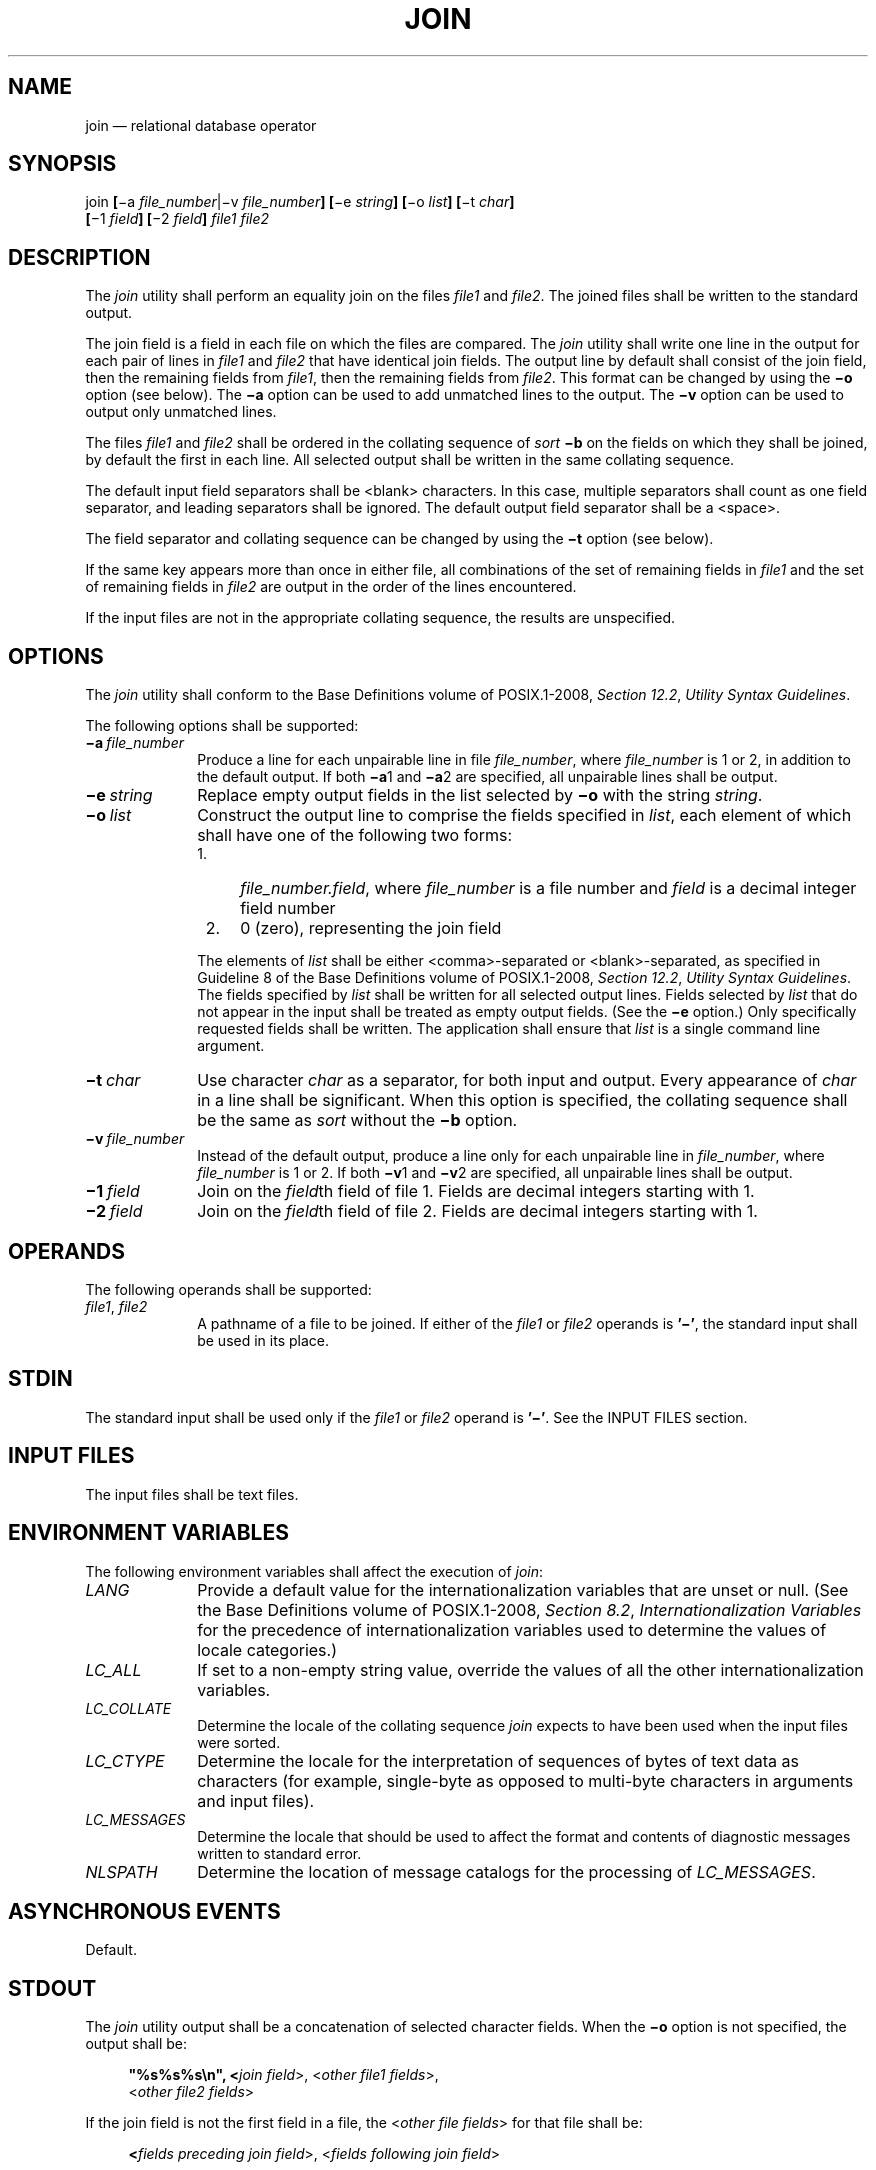 '\" et
.TH JOIN "1" 2013 "IEEE/The Open Group" "POSIX Programmer's Manual"

.SH NAME
join
\(em relational database operator
.SH SYNOPSIS
.LP
.nf
join \fB[\fR\(mia \fIfile_number\fR|\(miv \fIfile_number\fB] [\fR\(mie \fIstring\fB] [\fR\(mio \fIlist\fB] [\fR\(mit \fIchar\fB]
    [\fR\(mi1 \fIfield\fB] [\fR\(mi2 \fIfield\fB]\fI file1 file2\fR
.fi
.SH DESCRIPTION
The
.IR join
utility shall perform an equality join on the files
.IR file1
and
.IR file2 .
The joined files shall be written to the standard output.
.P
The join field is a field in each file on which the files are
compared. The
.IR join
utility shall write one line in the output for each pair of lines in
.IR file1
and
.IR file2
that have identical join fields. The output line by default shall
consist of the join field, then the remaining fields from
.IR file1 ,
then the remaining fields from
.IR file2 .
This format can be changed by using the
.BR \(mio
option (see below). The
.BR \(mia
option can be used to add unmatched lines to the output. The
.BR \(miv
option can be used to output only unmatched lines.
.P
The files
.IR file1
and
.IR file2
shall be ordered in the collating sequence of
.IR sort
.BR \(mib
on the fields on which they shall be joined, by default the first in
each line. All selected output shall be written in the same collating
sequence.
.P
The default input field separators shall be
<blank>
characters. In this case, multiple separators shall count as one field
separator, and leading separators shall be ignored. The default output
field separator shall be a
<space>.
.P
The field separator and collating sequence can be changed by using the
.BR \(mit
option (see below).
.P
If the same key appears more than once in either file, all combinations
of the set of remaining fields in
.IR file1
and the set of remaining fields in
.IR file2
are output in the order of the lines encountered.
.P
If the input files are not in the appropriate collating sequence, the
results are unspecified.
.SH OPTIONS
The
.IR join
utility shall conform to the Base Definitions volume of POSIX.1\(hy2008,
.IR "Section 12.2" ", " "Utility Syntax Guidelines".
.P
The following options shall be supported:
.IP "\fB\(mia\ \fIfile_number\fR" 10
.br
Produce a line for each unpairable line in file
.IR file_number ,
where
.IR file_number
is 1 or 2, in addition to the default output. If both
.BR \(mia 1
and
.BR \(mia 2
are specified, all unpairable lines shall be output.
.IP "\fB\(mie\ \fIstring\fR" 10
Replace empty output fields in the list selected by
.BR \(mio
with the string
.IR string .
.IP "\fB\(mio\ \fIlist\fR" 10
Construct the output line to comprise the fields specified in
.IR list ,
each element of which shall have one of the following two forms:
.RS 10 
.IP " 1." 4
\fIfile_number.field\fR, where
.IR file_number
is a file number and
.IR field
is a decimal integer field number
.IP " 2." 4
0 (zero), representing the join field
.P
The elements of
.IR list
shall be either
<comma>-separated
or
<blank>-separated,
as specified in Guideline 8 of the Base Definitions volume of POSIX.1\(hy2008,
.IR "Section 12.2" ", " "Utility Syntax Guidelines".
The fields specified by
.IR list
shall be written for all selected output lines. Fields selected by
.IR list
that do not appear in the input shall be treated as empty output
fields. (See the
.BR \(mie
option.) Only specifically requested fields shall be written. The
application shall ensure that
.IR list
is a single command line argument.
.RE
.IP "\fB\(mit\ \fIchar\fR" 10
Use character
.IR char
as a separator, for both input and output. Every appearance of
.IR char
in a line shall be significant. When this option is specified, the
collating sequence shall be the same as
.IR sort
without the
.BR \(mib
option.
.IP "\fB\(miv\ \fIfile_number\fR" 10
.br
Instead of the default output, produce a line only for each unpairable
line in
.IR file_number ,
where
.IR file_number
is 1 or 2. If both
.BR \(miv 1
and
.BR \(miv 2
are specified, all unpairable lines shall be output.
.IP "\fB\(mi1\ \fIfield\fR" 10
Join on the
.IR field th
field of file 1. Fields are decimal integers starting with 1.
.IP "\fB\(mi2\ \fIfield\fR" 10
Join on the
.IR field th
field of file 2. Fields are decimal integers starting with 1.
.SH OPERANDS
The following operands shall be supported:
.IP "\fIfile1\fR,\ \fIfile2\fR" 10
A pathname of a file to be joined. If either of the
.IR file1
or
.IR file2
operands is
.BR '\(mi' ,
the standard input shall be used in its place.
.SH STDIN
The standard input shall be used only if the
.IR file1
or
.IR file2
operand is
.BR '\(mi' .
See the INPUT FILES section.
.SH "INPUT FILES"
The input files shall be text files.
.SH "ENVIRONMENT VARIABLES"
The following environment variables shall affect the execution of
.IR join :
.IP "\fILANG\fP" 10
Provide a default value for the internationalization variables that are
unset or null. (See the Base Definitions volume of POSIX.1\(hy2008,
.IR "Section 8.2" ", " "Internationalization Variables"
for the precedence of internationalization variables used to determine
the values of locale categories.)
.IP "\fILC_ALL\fP" 10
If set to a non-empty string value, override the values of all the
other internationalization variables.
.IP "\fILC_COLLATE\fP" 10
.br
Determine the locale of the collating sequence
.IR join
expects to have been used when the input files were sorted.
.IP "\fILC_CTYPE\fP" 10
Determine the locale for the interpretation of sequences of bytes of
text data as characters (for example, single-byte as opposed to
multi-byte characters in arguments and input files).
.IP "\fILC_MESSAGES\fP" 10
.br
Determine the locale that should be used to affect the format and
contents of diagnostic messages written to standard error.
.IP "\fINLSPATH\fP" 10
Determine the location of message catalogs for the processing of
.IR LC_MESSAGES .
.SH "ASYNCHRONOUS EVENTS"
Default.
.SH STDOUT
The
.IR join
utility output shall be a concatenation of selected character fields.
When the
.BR \(mio
option is not specified, the output shall be:
.sp
.RS 4
.nf
\fB
"%s%s%s\en", <\fIjoin field\fR>, <\fIother file1 fields\fR>,
    <\fIother file2 fields\fR>
.fi \fR
.P
.RE
.P
If the join field is not the first field in a file, the
<\fIother\ file\ fields\fP> for that file shall be:
.sp
.RS 4
.nf
\fB
<\fIfields preceding join field\fR>, <\fIfields following join field\fR>
.fi \fR
.P
.RE
.P
When the
.BR \(mio
option is specified, the output format shall be:
.sp
.RS 4
.nf
\fB
"%s\en", <\fIconcatenation of fields\fR>
.fi \fR
.P
.RE
.P
where the concatenation of fields is described by the
.BR \(mio
option, above.
.P
For either format, each field (except the last) shall be written with
its trailing separator character. If the separator is the default (\c
<blank>
characters), a single
<space>
shall be written after each field (except the last).
.SH STDERR
The standard error shall be used only for diagnostic messages.
.SH "OUTPUT FILES"
None.
.SH "EXTENDED DESCRIPTION"
None.
.SH "EXIT STATUS"
The following exit values shall be returned:
.IP "\00" 6
All input files were output successfully.
.IP >0 6
An error occurred.
.SH "CONSEQUENCES OF ERRORS"
Default.
.LP
.IR "The following sections are informative."
.SH "APPLICATION USAGE"
Pathnames consisting of numeric digits or of the form
.IR string.string
should not be specified directly following the
.BR \(mio
list.
.SH EXAMPLES
The
.BR \(mio
0 field essentially selects the union of the join fields. For example,
given file
.BR phone :
.sp
.RS 4
.nf
\fB
!Name           Phone Number
Don             +1 123-456-7890
Hal             +1 234-567-8901
Yasushi         +2 345-678-9012
.fi \fR
.P
.RE
.P
and file
.BR fax :
.sp
.RS 4
.nf
\fB
!Name           Fax Number
Don             +1 123-456-7899
Keith           +1 456-789-0122
Yasushi         +2 345-678-9011
.fi \fR
.P
.RE
.P
(where the large expanses of white space are meant to each represent a
single
<tab>),
the command:
.sp
.RS 4
.nf
\fB
join \(mit "<tab>" \(mia 1 \(mia 2 \(mie '(unknown)' \(mio 0,1.2,2.2 phone fax
.fi \fR
.P
.RE
.P
would produce:
.sp
.RS 4
.nf
\fB
!Name           Phone Number            Fax Number
Don             +1 123-456-7890         +1 123-456-7899
Hal             +1 234-567-8901         (unknown)
Keith           (unknown)               +1 456-789-0122
Yasushi         +2 345-678-9012         +2 345-678-9011
.fi \fR
.P
.RE
.P
Multiple instances of the same key will produce combinatorial results.
The following:
.sp
.RS 4
.nf
\fB
fa:
    a x
    a y
    a z
fb:
    a p
.fi \fR
.P
.RE
.P
will produce:
.sp
.RS 4
.nf
\fB
a x p
a y p
a z p
.fi \fR
.P
.RE
.P
And the following:
.sp
.RS 4
.nf
\fB
fa:
    a b c
    a d e
fb:
    a w x
    a y z
    a o p
.fi \fR
.P
.RE
.P
will produce:
.sp
.RS 4
.nf
\fB
a b c w x
a b c y z
a b c o p
a d e w x
a d e y z
a d e o p
.fi \fR
.P
.RE
.SH RATIONALE
The
.BR \(mie
option is only effective when used with
.BR \(mio
because, unless specific fields are identified using
.BR \(mio ,
.IR join
is not aware of what fields might be empty. The exception to this is
the join field, but identifying an empty join field with the
.BR \(mie
string is not historical practice and some scripts might break if this
were changed.
.P
The 0 field in the
.BR \(mio
list was adopted from the Tenth Edition version of
.IR join
to satisfy international objections that the
.IR join
in the base documents does not support the ``full join'' or ``outer
join'' described in relational database literature. Although it has
been possible to include a join field in the output (by default, or by
field number using
.BR \(mio ),
the join field could not be included for an unpaired line selected by
.BR \(mia .
The
.BR \(mio
0 field essentially selects the union of the join fields.
.P
This sort of outer join was not possible with the
.IR join
commands in the base documents. The
.BR \(mio
0 field was chosen because it is an upwards-compatible change for
applications. An alternative was considered: have the join field
represent the union of the fields in the files (where they are
identical for matched lines, and one or both are null for unmatched
lines). This was not adopted because it would break some historical
applications.
.P
The ability to specify
.IR file2
as
.BR \(mi
is not historical practice; it was added for completeness.
.P
The
.BR \(miv
option is not historical practice, but was considered necessary because
it permitted the writing of
.IR only
those lines that do not match on the join field, as opposed to the
.BR \(mia
option, which prints both lines that do and do not match. This
additional facility is parallel with the
.BR \(miv
option of
.IR grep .
.P
Some historical implementations have been encountered where a blank
line in one of the input files was considered to be the end of the
file; the description in this volume of POSIX.1\(hy2008 does not cite this as an allowable case.
.P
Earlier versions of this standard allowed
.BR \(mij ,
.BR \(mij1 ,
.BR \(mij2
options, and a form of the
.BR \(mio
option that allowed the
.IR list
option-argument to be multiple arguments. These forms are no longer
specified by POSIX.1\(hy2008 but may be present in some implementations.
.SH "FUTURE DIRECTIONS"
None.
.SH "SEE ALSO"
.IR "\fIawk\fR\^",
.IR "\fIcomm\fR\^",
.IR "\fIsort\fR\^",
.IR "\fIuniq\fR\^"
.P
The Base Definitions volume of POSIX.1\(hy2008,
.IR "Chapter 8" ", " "Environment Variables",
.IR "Section 12.2" ", " "Utility Syntax Guidelines"
.SH COPYRIGHT
Portions of this text are reprinted and reproduced in electronic form
from IEEE Std 1003.1, 2013 Edition, Standard for Information Technology
-- Portable Operating System Interface (POSIX), The Open Group Base
Specifications Issue 7, Copyright (C) 2013 by the Institute of
Electrical and Electronics Engineers, Inc and The Open Group.
(This is POSIX.1-2008 with the 2013 Technical Corrigendum 1 applied.) In the
event of any discrepancy between this version and the original IEEE and
The Open Group Standard, the original IEEE and The Open Group Standard
is the referee document. The original Standard can be obtained online at
http://www.unix.org/online.html .

Any typographical or formatting errors that appear
in this page are most likely
to have been introduced during the conversion of the source files to
man page format. To report such errors, see
https://www.kernel.org/doc/man-pages/reporting_bugs.html .
